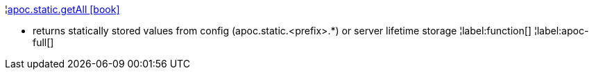 ¦xref::overview/apoc.static/apoc.static.getAll.adoc[apoc.static.getAll icon:book[]] +

 - returns statically stored values from config (apoc.static.<prefix>.*) or server lifetime storage
¦label:function[]
¦label:apoc-full[]
